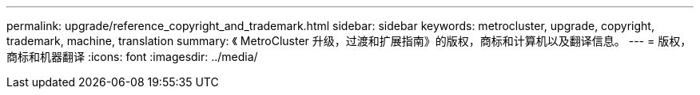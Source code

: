 ---
permalink: upgrade/reference_copyright_and_trademark.html 
sidebar: sidebar 
keywords: metrocluster, upgrade, copyright, trademark, machine, translation 
summary: 《 MetroCluster 升级，过渡和扩展指南》的版权，商标和计算机以及翻译信息。 
---
= 版权，商标和机器翻译
:icons: font
:imagesdir: ../media/


